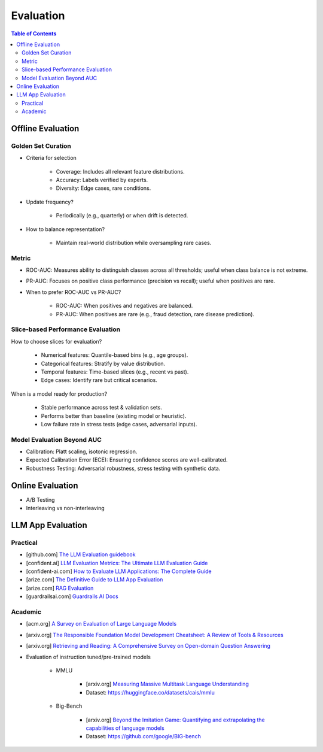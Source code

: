 ######################################################################################
Evaluation
######################################################################################
.. contents:: Table of Contents
	:depth: 3
	:local:
	:backlinks: none

***********************************************************************
Offline Evaluation
***********************************************************************
Golden Set Curation
=======================================================================
- Criteria for selection

	- Coverage: Includes all relevant feature distributions.
	- Accuracy: Labels verified by experts.
	- Diversity: Edge cases, rare conditions.
- Update frequency?
   
	- Periodically (e.g., quarterly) or when drift is detected.
- How to balance representation?

	- Maintain real-world distribution while oversampling rare cases.

Metric
=======================================================================
- ROC-AUC: Measures ability to distinguish classes across all thresholds; useful when class balance is not extreme.
- PR-AUC: Focuses on positive class performance (precision vs recall); useful when positives are rare.
- When to prefer ROC-AUC vs PR-AUC?

	- ROC-AUC: When positives and negatives are balanced.
	- PR-AUC: When positives are rare (e.g., fraud detection, rare disease prediction).

Slice-based Performance Evaluation
=======================================================================
How to choose slices for evaluation?

	- Numerical features: Quantile-based bins (e.g., age groups).
	- Categorical features: Stratify by value distribution.
	- Temporal features: Time-based slices (e.g., recent vs past).
	- Edge cases: Identify rare but critical scenarios.

When is a model ready for production?

	- Stable performance across test & validation sets.
	- Performs better than baseline (existing model or heuristic).
	- Low failure rate in stress tests (edge cases, adversarial inputs).

Model Evaluation Beyond AUC
=======================================================================
- Calibration: Platt scaling, isotonic regression.
- Expected Calibration Error (ECE): Ensuring confidence scores are well-calibrated.
- Robustness Testing: Adversarial robustness, stress testing with synthetic data.

***********************************************************************
Online Evaluation
***********************************************************************
- A/B Testing
- Interleaving vs non-interleaving

**************************************************************************************
LLM App Evaluation
**************************************************************************************
Practical
=========================================================================================
* [github.com] `The LLM Evaluation guidebook <https://github.com/huggingface/evaluation-guidebook>`_
* [confident.ai] `LLM Evaluation Metrics: The Ultimate LLM Evaluation Guide <https://www.confident-ai.com/blog/llm-evaluation-metrics-everything-you-need-for-llm-evaluation>`_
* [confident-ai.com] `How to Evaluate LLM Applications: The Complete Guide <https://www.confident-ai.com/blog/how-to-evaluate-llm-applications>`_
* [arize.com] `The Definitive Guide to LLM App Evaluation <https://arize.com/llm-evaluation/overview/>`_
* [arize.com] `RAG Evaluation <https://arize.com/blog-course/rag-evaluation/>`_
* [guardrailsai.com] `Guardrails AI Docs <https://www.guardrailsai.com/docs>`_

Academic
=========================================================================================
* [acm.org] `A Survey on Evaluation of Large Language Models <https://dl.acm.org/doi/pdf/10.1145/3641289>`_
* [arxiv.org] `The Responsible Foundation Model Development Cheatsheet: A Review of Tools & Resources <https://arxiv.org/abs/2406.16746>`_
* [arxiv.org] `Retrieving and Reading: A Comprehensive Survey on Open-domain Question Answering <https://arxiv.org/pdf/2101.00774>`_
* Evaluation of instruction tuned/pre-trained models

	* MMLU

		* [arxiv.org] `Measuring Massive Multitask Language Understanding <https://arxiv.org/pdf/2009.03300>`_
		* Dataset: https://huggingface.co/datasets/cais/mmlu
	* Big-Bench

		* [arxiv.org] `Beyond the Imitation Game: Quantifying and extrapolating the capabilities of language models <https://arxiv.org/pdf/2206.04615>`_
		* Dataset: https://github.com/google/BIG-bench
